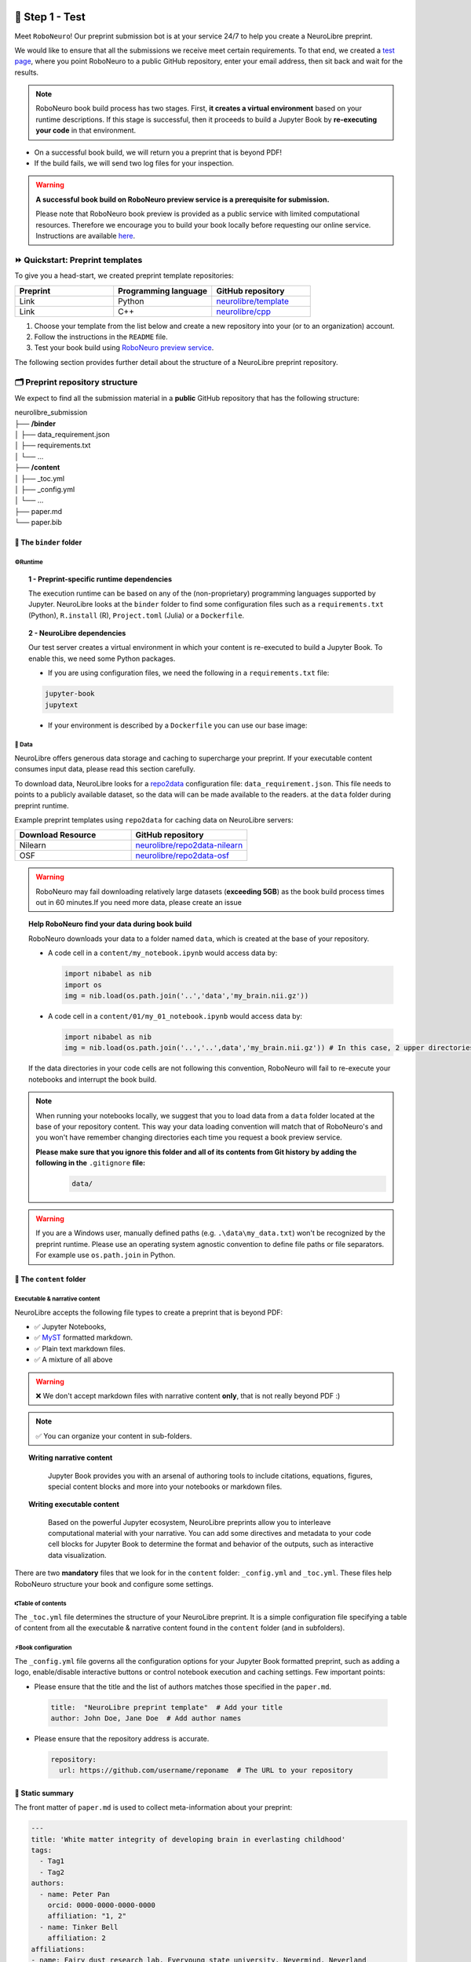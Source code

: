 +++++++++++++++
🧪 Step 1 - Test
+++++++++++++++

Meet ``RoboNeuro``! Our preprint submission bot is at your service 24/7 to help you create a NeuroLibre preprint.

.. image:: https://github.com/neurolibre/brand/blob/main/png/preview_magn.png?raw=true
  :width: 500
  :align: center

We would like to ensure that all the submissions we receive meet certain requirements. To that end, we created a `test page <https://roboneuro.herokuapp.com>`_, 
where you point RoboNeuro to a public GitHub repository, enter your email address, then sit back and wait for the results.

.. note:: RoboNeuro book build process has two stages. First, **it creates a virtual environment** based on your runtime descriptions. If this stage is successful, then it proceeds to 
          build a Jupyter Book by **re-executing your code** in that environment. 

- On a successful book build, we will return you a preprint that is beyond PDF!
- If the build fails, we will send two log files for your inspection.

.. warning:: **A successful book build on RoboNeuro preview service is a prerequisite for submission.**

            Please note that RoboNeuro book preview is provided as a public service with limited computational resources. Therefore we encourage you to build your book locally before
            requesting our online service. Instructions are available `here <#testing-book-build-locally>`_.

⏩ Quickstart: Preprint templates
**********************

To give you a head-start, we created preprint template repositories:

.. list-table::
   :widths: 33 33 33
   :header-rows: 1

   * - Preprint
     - Programming language
     - GitHub repository
   * - Link
     - Python
     - `neurolibre/template <https://github.com/neurolibre/template>`_
   * - Link
     - C++
     - `neurolibre/cpp <https://github.com/neurolibre/binder-cpp>`_

1. Choose your template from the list below and create a new repository into your (or to an organization) account.
2. Follow the instructions in the ``README`` file.
3. Test your book build using `RoboNeuro preview service <https://roboneuro.herokuapp.com>`_.

The following section provides further detail about the structure of a NeuroLibre preprint repository. 

🗂 Preprint repository structure
**********************

We expect to find all the submission material in a **public** GitHub repository that has the following structure:

| neurolibre_submission
| ├── **/binder**
| │   ├── data_requirement.json
| │   ├── requirements.txt
| │   └── ...
| ├── **/content**
| │   ├── _toc.yml
| │   ├── _config.yml
| │   └── ...
| ├── paper.md
| └── paper.bib

📁 The ``binder`` folder
""""""""""""""""""""""""""

.. image:: https://github.com/neurolibre/brand/blob/main/png/binder_folder.png?raw=true
  :width: 800
  :align: left
                  

**⚙️Runtime**
----

.. topic:: 1 - Preprint-specific runtime dependencies

  The execution runtime can be based on any of the (non-proprietary) programming languages supported by Jupyter. NeuroLibre looks at the
  ``binder`` folder to find some configuration files such as a ``requirements.txt`` (Python), ``R.install`` (R), ``Project.toml`` (Julia)
  or a ``Dockerfile``.

.. seealso:: 
  The full list of supported configuration files is available `here <https://mybinder.readthedocs.io/en/latest/using/config_files.html>`_.

.. topic:: 2 - NeuroLibre dependencies

  Our test server creates a virtual environment in which your content is re-executed to build a Jupyter Book. To enable this, we need some 
  Python packages.

  - If you are using configuration files, we need the following in a ``requirements.txt`` file:

  .. code-block:: text

    jupyter-book
    jupytext

  - If your environment is described by a ``Dockerfile`` you can use our base image: 

  .. code-block:: docker
    :emphasize-lines: 1

    FROM neurolibre/book:latest
    ...

**💽 Data**
----

NeuroLibre offers generous data storage and caching to supercharge your preprint. If your executable content consumes input data, please read this section carefully.

To download data, NeuroLibre looks for a `repo2data <https://github.com/SIMEXP/Repo2Data>`_ configuration file: ``data_requirement.json``. This file needs to points to a publicly available
dataset, so the data will can be made available to the readers. at the ``data`` folder during preprint runtime.

.. seealso:: **Repo2data** can download data from several resources including OSF, datalad, zenodo or aws. For details, please visit `repo2data <https://github.com/SIMEXP/Repo2Data>`_, where you can 
            also find the instructions to use ``repo2data`` on your local computer before requesting RoboNeuro preview service.

Example preprint templates using ``repo2data`` for caching data on NeuroLibre servers:

.. list-table::
   :widths: 50 50
   :header-rows: 1

   * - Download Resource
     - GitHub repository
   * - Nilearn
     - `neurolibre/repo2data-nilearn <https://github.com/neurolibre/repo2data-caching>`_
   * - OSF
     - `neurolibre/repo2data-osf <https://github.com/ltetrel/neurolibre-osf-test>`_



.. warning:: RoboNeuro may fail downloading relatively large datasets (**exceeding 5GB**) as the book build process times out in 60 minutes.If you need more data, please create an issue

.. topic:: Help RoboNeuro find your data during book build

  RoboNeuro downloads your data to a folder named ``data``, which is created at the base of your repository.

  - A code cell in a ``content/my_notebook.ipynb`` would access data by:

    .. code-block:: python

      import nibabel as nib
      import os
      img = nib.load(os.path.join('..','data','my_brain.nii.gz'))

  - A code cell in a ``content/01/my_01_notebook.ipynb`` would access data by:

    .. code-block:: python

      import nibabel as nib
      img = nib.load(os.path.join('..','..',data','my_brain.nii.gz')) # In this case, 2 upper directories

  If the data directories in your code cells are not following this convention, RoboNeuro will fail to re-execute your notebooks and interrupt the book build.

.. note:: When running your notebooks locally, we suggest that you to load data from a ``data`` folder located at the base of your repository content.
          This way your data loading convention will match that of RoboNeuro's and you won't have remember changing directories each time you request a book preview service.
          
          **Please make sure that you ignore this folder and all of its contents from Git history by adding the following in the** ``.gitignore`` **file:**
            .. code-block:: text

              data/

.. warning:: If you are a Windows user, manually defined paths (e.g. ``.\data\my_data.txt``) won't be recognized by the preprint runtime.
             Please use an operating system agnostic convention to define file paths or file separators. For example use ``os.path.join`` in Python.
        
📁 The ``content`` folder
""""""""""""""""""""""
.. image:: https://github.com/neurolibre/brand/blob/main/png/content_folder.png?raw=true
  :width: 800
  :align: left

**Executable & narrative content**
----

NeuroLibre accepts the following file types to create a preprint that is beyond PDF:

- ✅ Jupyter Notebooks, 
- ✅ `MyST <https://github.com/neurolibre/template/blob/main/content/02-simple-myst.md>`_ formatted markdown.
- ✅ Plain text markdown files.
- ✅ A mixture of all above

.. warning:: ❌  We don't accept markdown files with narrative content **only**, that is not really beyond PDF :)

.. note:: ✅  You can organize your content in sub-folders.

.. topic:: Writing narrative content
   
   Jupyter Book provides you with an arsenal of authoring tools to include citations, equations, figures, special content
   blocks and more into your notebooks or markdown files.
  
  .. seealso:: Please visit the corresponding Jupyter Book `documentation page <https://jupyterbook.org/content/index.html#write-narrative-content>`_ for guidelines.

.. topic:: Writing executable content

   Based on the powerful Jupyter ecosystem, NeuroLibre preprints allow you to interleave computational material with your narrative.
   You can add some directives and metadata to your code cell blocks for Jupyter Book to determine the format and behavior of the outputs,
   such as interactive data visualization.

  .. seealso:: Please visit the corresponding Jupyter Book `documentation page <https://jupyterbook.org/execute/index.html#write-executable-content>`_ for guidelines.

There are two **mandatory** files that we look for in the ``content`` folder: ``_config.yml`` and ``_toc.yml``. These files 
help RoboNeuro structure your book and configure some settings.

**⑆Table of contents**
----

The ``_toc.yml`` file determines the structure of your NeuroLibre preprint. It is a simple configuration file 
specifying a table of content from all the executable & narrative content found in the ``content`` folder (and in subfolders).

.. seealso:: The complete reference for the ``_toc.yml`` can be found `here <https://jupyterbook.org/customize/toc.html>`_.

**⚡︎Book configuration**
----

The ``_config.yml`` file governs all the configuration options for your Jupyter Book formatted preprint, such as adding a logo, 
enable/disable interactive buttons or control notebook execution and caching settings. Few important points:

- Please ensure that the title and the list of authors matches those specified in the ``paper.md``.

 .. code-block:: yaml

   title:  "NeuroLibre preprint template"  # Add your title
   author: John Doe, Jane Doe  # Add author names

- Please ensure that the repository address is accurate.

 .. code-block:: yaml

   repository:
     url: https://github.com/username/reponame  # The URL to your repository

.. seealso:: The complete reference for the ``_config.yml`` can be found `here <https://jupyterbook.org/customize/config.html>`_.

📝 Static summary
""""""""""""""""""""""""""
.. image:: https://github.com/neurolibre/brand/blob/main/png/paper.png?raw=true
  :width: 800
  :align: left

The front matter of ``paper.md`` is used to collect meta-information about your preprint:

.. code-block:: yaml

  ---
  title: 'White matter integrity of developing brain in everlasting childhood'
  tags:
    - Tag1
    - Tag2
  authors:
    - name: Peter Pan
      orcid: 0000-0000-0000-0000
      affiliation: "1, 2"
    - name: Tinker Bell
      affiliation: 2
  affiliations:
  - name: Fairy dust research lab, Everyoung state university, Nevermind, Neverland
    index: 1
  - name: Captain Hook's lantern, Pirate academy, Nevermind, Neverland
    index: 2
  date: 08 September 1991
  bibliography: paper.bib
  ---

The corpus of this static document is intended for a big picture summary of the preprint
generated by the executable and narrative content you provided (in the ``content``) folder. You can include citations
to this document from an accompanying BibTex bibliography file ``paper.bib``.

To check if your PDF compiles, visit RoboNeuro `preprint preview page <https://roboneuro.herokuapp.com>`_, select `NeuroLibre PDF` option and enter your repository address.

.. seealso:: For more information on how to format your paper, please `take a look at JOSS documentation <https://joss.readthedocs.io/en/latest/submitting.html#example-paper-and-bibliography>`_.


💻 Testing book build locally
******************************

Assuming that:

- you already installed all the dependencies to develop your notebooks locally 
- your preprint repository follows the `NeuroLibre preprint structure <#preprint-repository-structure>`_

you can easily test your preprint build locally.

**Step 1 - Install Jupyter Book**

 .. code-block:: shell

    pip install jupyter-book

**Step 2 - Data**

If your executable content depends on a dataset, please make sure that your notebooks have access to it.

Ideally, you can test if ``repo2data`` can download your publicly available dataset based on a ``data_requirement.json`` file. Instructions can be find `here <https://github.com/SIMEXP/Repo2Data>`_.

**Step 3 - Book build**

- Navigate to the repository location in a terminal

 .. code-block:: shell

    cd /your/repo/directory

- Trigger a jupyter book build

 .. code-block:: shell

    jupyter-book build ./content

.. seealso:: Please visit reference `documentation <https://jupyterbook.org/content/execute.html?highlight=execute#execute-and-cache-your-pages>`_ on executing and caching your outputs during a book build.

+++++++++++++++
💌 Step 2 - Submit
+++++++++++++++

.. warning:: **A successful book build on RoboNeuro preview service is a prerequisite for submission.**

           Your submission request will go through only if we can find a built preprint on our test server for your preprint repository.

Submission is as simple as:

- Filling in the short submission form at `NeuroLibre web page <https://neurolibre.herokuapp.com>`
- Waiting for the managing editor to start a pre-review issue over in the NeuroLibre reviews repository: https://github.com/neurolibre/neurolibre-reviews

+++++++++++++++
🔎 Technical screening
+++++++++++++++

Our editorial team will start a technical screening process on GitHub to ensure the functionality of your preprint.
